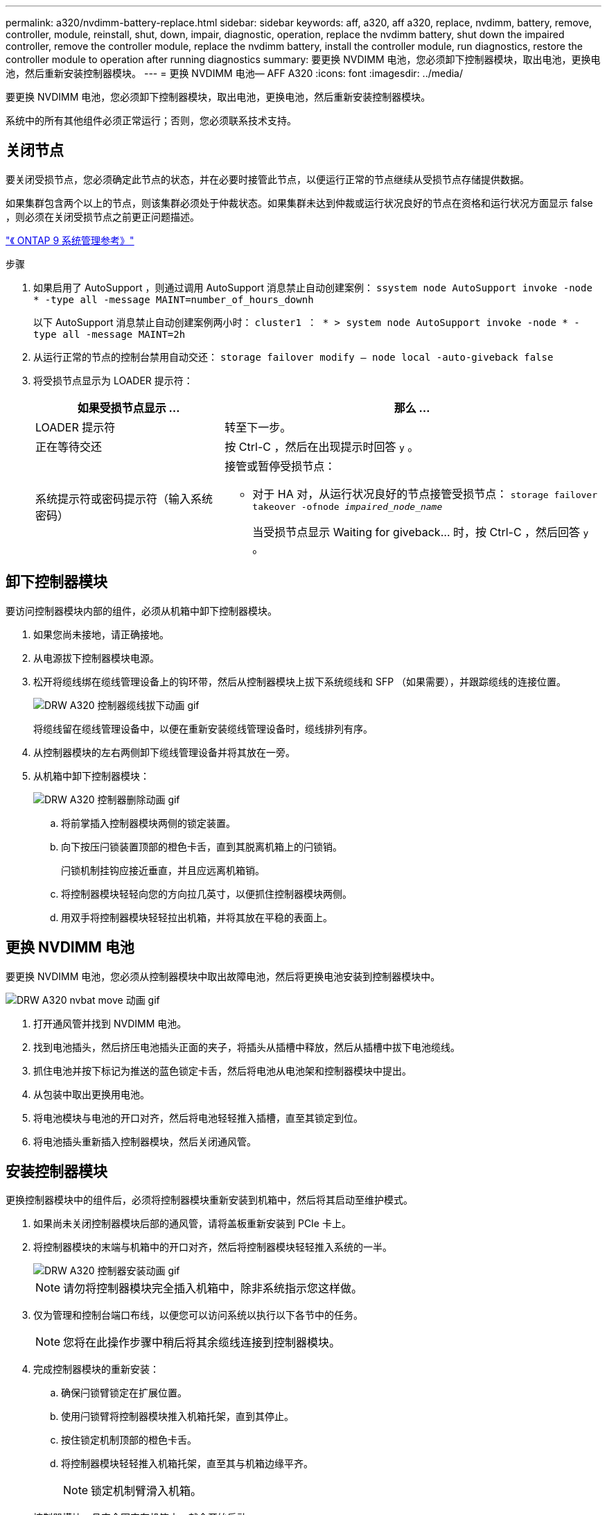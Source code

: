 ---
permalink: a320/nvdimm-battery-replace.html 
sidebar: sidebar 
keywords: aff, a320, aff a320, replace, nvdimm, battery, remove, controller, module, reinstall, shut, down, impair, diagnostic, operation, replace the nvdimm battery, shut down the impaired controller, remove the controller module, replace the nvdimm battery, install the controller module, run diagnostics, restore the controller module to operation after running diagnostics 
summary: 要更换 NVDIMM 电池，您必须卸下控制器模块，取出电池，更换电池，然后重新安装控制器模块。 
---
= 更换 NVDIMM 电池— AFF A320
:icons: font
:imagesdir: ../media/


[role="lead"]
要更换 NVDIMM 电池，您必须卸下控制器模块，取出电池，更换电池，然后重新安装控制器模块。

系统中的所有其他组件必须正常运行；否则，您必须联系技术支持。



== 关闭节点

[role="lead"]
要关闭受损节点，您必须确定此节点的状态，并在必要时接管此节点，以便运行正常的节点继续从受损节点存储提供数据。

如果集群包含两个以上的节点，则该集群必须处于仲裁状态。如果集群未达到仲裁或运行状况良好的节点在资格和运行状况方面显示 false ，则必须在关闭受损节点之前更正问题描述。

http://docs.netapp.com/ontap-9/topic/com.netapp.doc.dot-cm-sag/home.html["《 ONTAP 9 系统管理参考》"]

.步骤
. 如果启用了 AutoSupport ，则通过调用 AutoSupport 消息禁止自动创建案例： `ssystem node AutoSupport invoke -node * -type all -message MAINT=number_of_hours_downh`
+
以下 AutoSupport 消息禁止自动创建案例两小时： `cluster1 ： * > system node AutoSupport invoke -node * -type all -message MAINT=2h`

. 从运行正常的节点的控制台禁用自动交还： `storage failover modify – node local -auto-giveback false`
. 将受损节点显示为 LOADER 提示符：
+
[cols="1,2"]
|===
| 如果受损节点显示 ... | 那么 ... 


 a| 
LOADER 提示符
 a| 
转至下一步。



 a| 
正在等待交还
 a| 
按 Ctrl-C ，然后在出现提示时回答 `y` 。



 a| 
系统提示符或密码提示符（输入系统密码）
 a| 
接管或暂停受损节点：

** 对于 HA 对，从运行状况良好的节点接管受损节点： `storage failover takeover -ofnode _impaired_node_name_`
+
当受损节点显示 Waiting for giveback... 时，按 Ctrl-C ，然后回答 `y` 。



|===




== 卸下控制器模块

[role="lead"]
要访问控制器模块内部的组件，必须从机箱中卸下控制器模块。

. 如果您尚未接地，请正确接地。
. 从电源拔下控制器模块电源。
. 松开将缆线绑在缆线管理设备上的钩环带，然后从控制器模块上拔下系统缆线和 SFP （如果需要），并跟踪缆线的连接位置。
+
image::../media/drw_a320_controller_cable_unplug_animated_gif.png[DRW A320 控制器缆线拔下动画 gif]

+
将缆线留在缆线管理设备中，以便在重新安装缆线管理设备时，缆线排列有序。

. 从控制器模块的左右两侧卸下缆线管理设备并将其放在一旁。
. 从机箱中卸下控制器模块：
+
image::../media/drw_a320_controller_remove_animated_gif.png[DRW A320 控制器删除动画 gif]

+
.. 将前掌插入控制器模块两侧的锁定装置。
.. 向下按压闩锁装置顶部的橙色卡舌，直到其脱离机箱上的闩锁销。


+
闩锁机制挂钩应接近垂直，并且应远离机箱销。

+
.. 将控制器模块轻轻向您的方向拉几英寸，以便抓住控制器模块两侧。
.. 用双手将控制器模块轻轻拉出机箱，并将其放在平稳的表面上。






== 更换 NVDIMM 电池

[role="lead"]
要更换 NVDIMM 电池，您必须从控制器模块中取出故障电池，然后将更换电池安装到控制器模块中。

image::../media/drw_a320_nvbat_move_animated_gif.png[DRW A320 nvbat move 动画 gif]

. 打开通风管并找到 NVDIMM 电池。
. 找到电池插头，然后挤压电池插头正面的夹子，将插头从插槽中释放，然后从插槽中拔下电池缆线。
. 抓住电池并按下标记为推送的蓝色锁定卡舌，然后将电池从电池架和控制器模块中提出。
. 从包装中取出更换用电池。
. 将电池模块与电池的开口对齐，然后将电池轻轻推入插槽，直至其锁定到位。
. 将电池插头重新插入控制器模块，然后关闭通风管。




== 安装控制器模块

[role="lead"]
更换控制器模块中的组件后，必须将控制器模块重新安装到机箱中，然后将其启动至维护模式。

. 如果尚未关闭控制器模块后部的通风管，请将盖板重新安装到 PCIe 卡上。
. 将控制器模块的末端与机箱中的开口对齐，然后将控制器模块轻轻推入系统的一半。
+
image::../media/drw_a320_controller_install_animated_gif.png[DRW A320 控制器安装动画 gif]

+

NOTE: 请勿将控制器模块完全插入机箱中，除非系统指示您这样做。

. 仅为管理和控制台端口布线，以便您可以访问系统以执行以下各节中的任务。
+

NOTE: 您将在此操作步骤中稍后将其余缆线连接到控制器模块。

. 完成控制器模块的重新安装：
+
.. 确保闩锁臂锁定在扩展位置。
.. 使用闩锁臂将控制器模块推入机箱托架，直到其停止。
.. 按住锁定机制顶部的橙色卡舌。
.. 将控制器模块轻轻推入机箱托架，直至其与机箱边缘平齐。
+

NOTE: 锁定机制臂滑入机箱。

+
控制器模块一旦完全固定在机箱中，就会开始启动。

.. 释放闩锁，将控制器模块锁定到位。
.. 已重新连接电源。
.. 如果尚未重新安装缆线管理设备，请重新安装该设备。
.. 按 `Ctrl-C` 以中断正常启动过程。






== 运行诊断

[role="lead"]
更换系统中的某个组件后，您应对该组件运行诊断测试。

您的系统必须处于 LOADER 提示符处，才能启动诊断。

诊断过程中的所有命令都是从要更换组件的节点发出的。

. 如果要服务的节点不在 LOADER 提示符处，请重新启动节点： `ssystem node halt -node node_name`
+
问题描述命令后，您应等待系统停留在 LOADER 提示符处。

. 在 LOADER 提示符处，访问专为系统级诊断而设计的特殊驱动程序以正常运行： `boot_diags`
. 从显示的菜单中选择 * 扫描系统 * 以启用运行诊断测试。
. 从显示的菜单中选择 * 测试系统 * 以运行诊断测试。
. 根据上一步的结果继续操作：
+
** 如果扫描显示问题，请更正问题描述，然后重新运行扫描。
** 如果扫描未报告任何故障，请从菜单中选择重新启动以重新启动系统。






== 运行诊断程序后，将控制器模块还原为正常运行

[role="lead"]
完成诊断后，您必须重新对系统进行配置，交还控制器模块，然后重新启用自动交还。

. 根据需要重新对系统进行布线。
+
如果您已卸下介质转换器（ QSFP 或 SFP ），请记得在使用光缆时重新安装它们。

. 交还节点的存储，使节点恢复正常运行： `storage failover giveback -ofnode _impaired_node_name_`
. 如果已禁用自动交还，请重新启用它： `storage failover modify -node local -auto-giveback true`




== 将故障部件退回 NetApp

[role="lead"]
更换部件后，您可以按照套件随附的 RMA 说明将故障部件退回 NetApp 。请通过联系技术支持 https://mysupport.netapp.com/site/global/dashboard["NetApp 支持"]， 888-463-8277 （北美）， 00-800-44-638277 （欧洲）或 +800-800-80-800 （亚太地区）（如果您需要 RMA 编号或有关更换操作步骤的其他帮助）。
